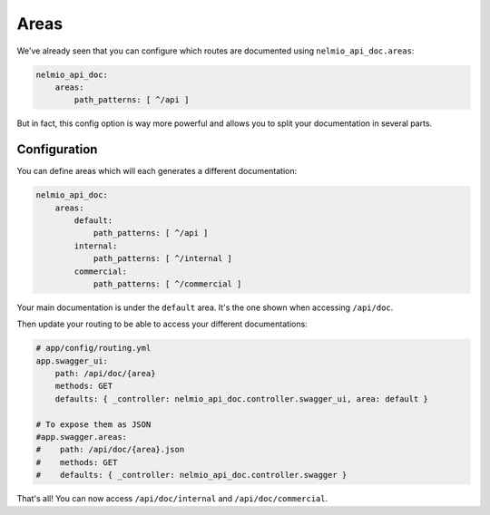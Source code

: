 Areas
=====

We've already seen that you can configure which routes are documented using ``nelmio_api_doc.areas``:

.. code-block:: yaml

    nelmio_api_doc:
        areas:
            path_patterns: [ ^/api ]

But in fact, this config option is way more powerful and allows you to split your documentation in several parts.

Configuration
-------------

You can define areas which will each generates a different documentation:

.. code-block:: yaml

    nelmio_api_doc:
        areas:
            default:
                path_patterns: [ ^/api ]
            internal:
                path_patterns: [ ^/internal ]
            commercial:
                path_patterns: [ ^/commercial ]

Your main documentation is under the ``default`` area. It's the one shown when accessing ``/api/doc``.

Then update your routing to be able to access your different documentations:

.. code-block:: yaml

    # app/config/routing.yml
    app.swagger_ui:
        path: /api/doc/{area}
        methods: GET
        defaults: { _controller: nelmio_api_doc.controller.swagger_ui, area: default }

    # To expose them as JSON
    #app.swagger.areas:
    #    path: /api/doc/{area}.json
    #    methods: GET
    #    defaults: { _controller: nelmio_api_doc.controller.swagger }

That's all! You can now access ``/api/doc/internal`` and ``/api/doc/commercial``.
